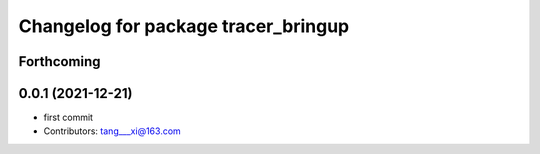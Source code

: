 ^^^^^^^^^^^^^^^^^^^^^^^^^^^^^^^^^^^^
Changelog for package tracer_bringup
^^^^^^^^^^^^^^^^^^^^^^^^^^^^^^^^^^^^

Forthcoming
-----------

0.0.1 (2021-12-21)
------------------
* first commit
* Contributors: tang___xi@163.com

